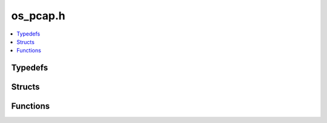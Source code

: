 os_pcap.h
=========

.. contents::
   :local:

Typedefs
--------

.. doxygentypedef:: ouster::sensor_utils::ts
   :project: cpp_api

Structs
-------

.. doxygenstruct:: ouster::sensor_utils::guessed_ports
   :project: cpp_api
   :members:

.. doxygenstruct:: ouster::sensor_utils::stream_data
   :project: cpp_api
   :members:

.. doxygenstruct:: ouster::sensor_utils::stream_info
   :project: cpp_api
   :members:

.. doxygenstruct:: ouster::sensor_utils::stream_key
   :project: cpp_api
   :members:

.. doxygenstruct:: playback_handle
   :project: cpp_api
   :members:

.. doxygenstruct:: record_handle
   :project: cpp_api
   :members:

.. doxygenstruct:: std::hash< ouster::sensor_utils::stream_key >
   :project: cpp_api
   :members:


Functions
---------

.. doxygenfunction:: ouster::sensor_utils::operator<<(std::ostream&, const ouster::sensor_utils::packet_info&)
   :project: cpp_api
.. doxygenfunction:: ouster::sensor_utils::operator<<(std::ostream&, const ouster::sensor_utils::stream_key&)
   :project: cpp_api
.. doxygenfunction:: ouster::sensor_utils::operator<<(std::ostream&, const ouster::sensor_utils::stream_data&)
   :project: cpp_api
.. doxygenfunction:: ouster::sensor_utils::operator<<(std::ostream&, const ouster::sensor_utils::stream_info&)
   :project: cpp_api

.. doxygenfunction:: ouster::sensor_utils::replay_initialize
   :project: cpp_api
.. doxygenfunction:: ouster::sensor_utils::replay_uninitialize
   :project: cpp_api
.. doxygenfunction:: ouster::sensor_utils::replay_reset
   :project: cpp_api
.. doxygenfunction:: ouster::sensor_utils::next_packet_info
   :project: cpp_api
.. doxygenfunction:: ouster::sensor_utils::read_packet
   :project: cpp_api
.. doxygenfunction:: ouster::sensor_utils::record_initialize
   :project: cpp_api
.. doxygenfunction:: ouster::sensor_utils::record_uninitialize
   :project: cpp_api
.. doxygenfunction:: ouster::sensor_utils::record_packet(record_handle&, const std::string&, const std::string&, int, int, const uint8_t*, size_t, uint64_t)
   :project: cpp_api
.. doxygenfunction:: ouster::sensor_utils::record_packet(record_handle&, const ouster::sensor_utils::packet_info&, const uint8_t*, size_t)
   :project: cpp_api
.. doxygenfunction:: ouster::sensor_utils::get_stream_info(const std::string&, int)
   :project: cpp_api
.. doxygenfunction:: ouster::sensor_utils::get_stream_info(const std::string&, std::function<void(uint64_t, uint64_t, uint64_t)>, int, int)
   :project: cpp_api
.. doxygenfunction:: ouster::sensor_utils::get_stream_info(PcapReader&, std::function<void(uint64_t, uint64_t, uint64_t)>, int, int)
   :project: cpp_api
.. doxygenfunction:: ouster::sensor_utils::guess_ports
   :project: cpp_api